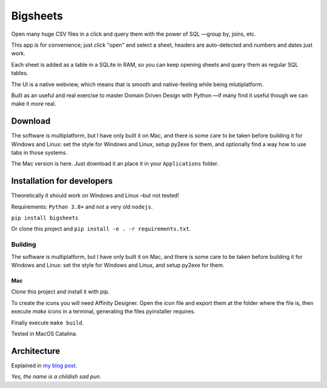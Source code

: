 Bigsheets
#########
Open many huge CSV files in a click and query them with the power of
SQL —group by, joins, etc.

This app is for convenience; just click "open" and select a sheet,
headers are auto-detected and numbers and dates just work.

Each sheet is added as a table in a SQLite in RAM, so you can keep
opening sheets and query them as regular SQL tables.

.. image:: assets/app.readme.png

The UI is a native webview, which means that is smooth and
native-feeling while being mlutiplatform.

Built as an useful and real exercise to master Domain Driven Design
with Python —if many find it useful though we can make it *more* real.

Download
********
The software is multiplatform, but I have only built it on Mac, and
there is some care to be taken before building it for Windows and Linux:
set the style for Windows and Linux, setup py2exe for them, and optionally
find a way how to use tabs in those systems.

The Mac version is here. Just download it an place it in your
``Applications`` folder.

Installation for developers
***************************
Theoretically it should work on Windows and Linux –but not tested!

Requirements: ``Python 3.8+`` and not a very old ``nodejs``.

``pip install bigsheets``

Or clone this project and ``pip install -e . -r requirements.txt``.

Building
========
The software is multiplatform, but I have only built it on Mac, and
there is some care to be taken before building it for Windows and Linux:
set the style for Windows and Linux, and setup py2exe for them.

Mac
---
Clone this project and install it with pip.

To create the icons you will need Affinity Designer. Open the icon
file and export them at the folder where the file is, then execute
`make icons` in a terminal, generating the files pyinstaller requires.

Finally execute ``make build``.

Tested in MacOS Catalina.

Architecture
************
Explained in `my blog post <https://www.bustawin.com/big-sheets>`_.

*Yes, the name is a childish sad pun.*
